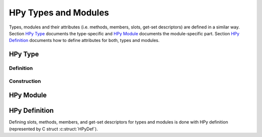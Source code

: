 HPy Types and Modules
=====================

Types, modules and their attributes (i.e. methods, members, slots, get-set
descriptors) are defined in a similar way. Section `HPy Type`_ documents the
type-specific and `HPy Module`_ documents the module-specific part. Section
`HPy Definition`_ documents how to define attributes for both, types and
modules.


HPy Type
--------

Definition
~~~~~~~~~~

.. autocmodule:: hpy/hpytype.h
   :members: HPyType_Spec,HPyType_BuiltinShape,HPyType_SpecParam,HPyType_SpecParam_Kind,HPyType_HELPERS,HPyType_LEGACY_HELPERS,HPy_TPFLAGS_DEFAULT,HPy_TPFLAGS_BASETYPE,HPy_TPFLAGS_HAVE_GC

Construction
~~~~~~~~~~~~

.. autocmodule:: autogen/public_api.h
   :members: HPyType_FromSpec

HPy Module
----------

.. c:macro:: HPY_EMBEDDED_MODULES

   If ``HPY_EMBEDDED_MODULES`` is defined, this means that there will be
   several embedded HPy modules (and so, several ``HPy_MODINIT`` usages) in the
   same binary. In this case, some restrictions apply:

   1. all of the module's methods/member/slots/... must be defined in the same
      file
   2. the embedder **MUST** declare the module to be *embeddable* by using macro
      :c:macro:`HPY_MOD_EMBEDDABLE`.

.. autocmodule:: hpy/hpymodule.h
   :members: HPY_MOD_EMBEDDABLE,HPyModuleDef,HPy_MODINIT

HPy Definition
--------------

Defining slots, methods, members, and get-set descriptors for types and modules
is done with HPy definition (represented by C struct :c:struct:`HPyDef`).

.. autocmodule:: hpy/hpydef.h
   :members: HPyDef,HPyDef_Kind,HPySlot,HPyMeth,HPyMember_FieldType,HPyMember,HPyGetSet,HPyDef_SLOT,HPyDef_METH,HPyDef_MEMBER,HPyDef_GET,HPyDef_SET,HPyDef_GETSET
